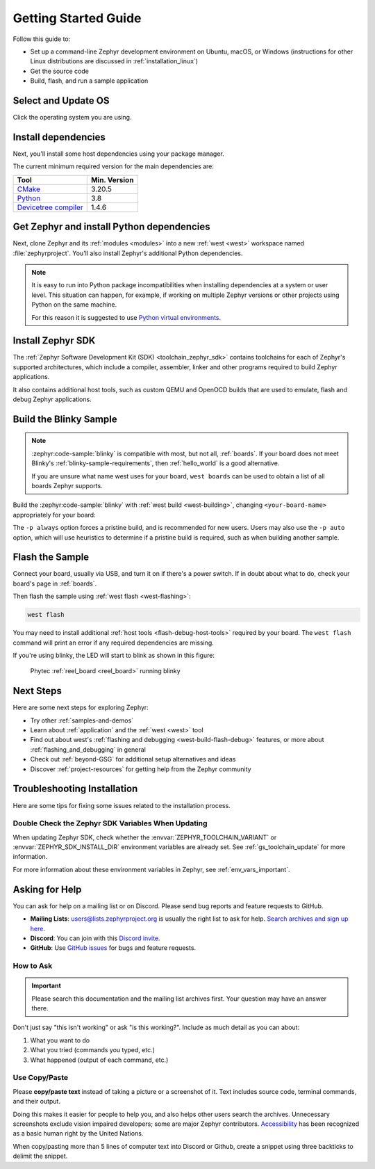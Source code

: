 .. _getting_started:

Getting Started Guide
#####################

Follow this guide to:

- Set up a command-line Zephyr development environment on Ubuntu, macOS, or
  Windows (instructions for other Linux distributions are discussed in
  :ref:`installation_linux`)
- Get the source code
- Build, flash, and run a sample application

.. _host_setup:

Select and Update OS
********************

Click the operating system you are using.

.. tabs::

   .. group-tab:: Ubuntu

      This guide covers Ubuntu version 18.04 LTS and later.

      .. code-block:: bash

         sudo apt update
         sudo apt upgrade

   .. group-tab:: macOS

      On macOS Mojave or later, select *System Preferences* >
      *Software Update*. Click *Update Now* if necessary.

      On other versions, see `this Apple support topic
      <https://support.apple.com/en-us/HT201541>`_.

   .. group-tab:: Windows

      Select *Start* > *Settings* > *Update & Security* > *Windows Update*.
      Click *Check for updates* and install any that are available.

.. _install-required-tools:

Install dependencies
********************

Next, you'll install some host dependencies using your package manager.

The current minimum required version for the main dependencies are:

.. list-table::
   :header-rows: 1

   * - Tool
     - Min. Version

   * - `CMake <https://cmake.org/>`_
     - 3.20.5

   * - `Python <https://www.python.org/>`_
     - 3.8

   * - `Devicetree compiler <https://www.devicetree.org/>`_
     - 1.4.6

.. tabs::

   .. group-tab:: Ubuntu

      .. _install_dependencies_ubuntu:

      #. If using an Ubuntu version older than 22.04, it is necessary to add extra
         repositories to meet the minimum required versions for the main
         dependencies listed above. In that case, download, inspect and execute
         the Kitware archive script to add the Kitware APT repository to your
         sources list.
         A detailed explanation of ``kitware-archive.sh`` can be found here
         `kitware third-party apt repository <https://apt.kitware.com/>`_:

         .. code-block:: bash

            wget https://apt.kitware.com/kitware-archive.sh
            sudo bash kitware-archive.sh

      #. Use ``apt`` to install the required dependencies:

         .. code-block:: bash

            sudo apt install --no-install-recommends git cmake ninja-build gperf \
              ccache dfu-util device-tree-compiler wget \
              python3-dev python3-pip python3-setuptools python3-tk python3-wheel xz-utils file \
              make gcc gcc-multilib g++-multilib libsdl2-dev libmagic1

      #. Verify the versions of the main dependencies installed on your system by entering::

            cmake --version
            python3 --version
            dtc --version

         Check those against the versions in the table in the beginning of this section.
         Refer to the :ref:`installation_linux` page for additional information on updating
         the dependencies manually.

   .. group-tab:: macOS

      .. _install_dependencies_macos:

      #. Install `Homebrew <https://brew.sh/>`_:

         .. code-block:: bash

            /bin/bash -c "$(curl -fsSL https://raw.githubusercontent.com/Homebrew/install/HEAD/install.sh)"

      #. Use ``brew`` to install the required dependencies:

         .. code-block:: bash

            brew install cmake ninja gperf python3 ccache qemu dtc wget libmagic

   .. group-tab:: Windows

      .. note::

         Due to issues finding executables, the Zephyr Project doesn't
         currently support application flashing using the `Windows Subsystem
         for Linux (WSL)
         <https://msdn.microsoft.com/en-us/commandline/wsl/install_guide>`_
         (WSL).

         Therefore, we don't recommend using WSL when getting started.

      These instructions must be run in a ``cmd.exe`` command prompt. The
      required commands differ on PowerShell.

      These instructions rely on `Chocolatey`_. If Chocolatey isn't an option,
      you can install dependencies from their respective websites and ensure
      the command line tools are on your :envvar:`PATH` :ref:`environment
      variable <env_vars>`.

      |p|

      .. _install_dependencies_windows:

      #. `Install chocolatey`_.

      #. Open a ``cmd.exe`` window as **Administrator**. To do so, press the Windows key,
         type "cmd.exe", right-click the result, and choose :guilabel:`Run as
         Administrator`.

      #. Disable global confirmation to avoid having to confirm the
         installation of individual programs:

         .. code-block:: console

            choco feature enable -n allowGlobalConfirmation

      #. Use ``choco`` to install the required dependencies:

         .. code-block:: console

            choco install cmake --installargs 'ADD_CMAKE_TO_PATH=System'
            choco install ninja gperf python git dtc-msys2 wget 7zip

      #. Close the window and open a new ``cmd.exe`` window **as a regular user** to continue.

.. _Chocolatey: https://chocolatey.org/
.. _Install chocolatey: https://chocolatey.org/install

.. _get_the_code:
.. _clone-zephyr:
.. _install_py_requirements:
.. _gs_python_deps:

Get Zephyr and install Python dependencies
******************************************

Next, clone Zephyr and its :ref:`modules <modules>` into a new :ref:`west
<west>` workspace named :file:`zephyrproject`. You'll also install Zephyr's
additional Python dependencies.


.. note::

    It is easy to run into Python package incompatibilities when installing
    dependencies at a system or user level. This situation can happen,
    for example, if working on multiple Zephyr versions or other projects
    using Python on the same machine.

    For this reason it is suggested to use `Python virtual environments`_.

.. _Python virtual environments: https://docs.python.org/3/library/venv.html

.. tabs::

   .. group-tab:: Ubuntu

      .. tabs::

         .. group-tab:: Install within virtual environment

            #. Use ``apt`` to install Python ``venv`` package:

               .. code-block:: bash

                  sudo apt install python3-venv

            #. Create a new virtual environment:

               .. code-block:: bash

                  python3 -m venv ~/zephyrproject/.venv

            #. Activate the virtual environment:

               .. code-block:: bash

                  source ~/zephyrproject/.venv/bin/activate

               Once activated your shell will be prefixed with ``(.venv)``. The
               virtual environment can be deactivated at any time by running
               ``deactivate``.

               .. note::

                  Remember to activate the virtual environment every time you
                  start working.

            #. Install west:

               .. code-block:: bash

                  pip install west

            #. Get the Zephyr source code:

               .. code-block:: bash

                 west init ~/zephyrproject
                 cd ~/zephyrproject
                 west update

            #. Export a :ref:`Zephyr CMake package <cmake_pkg>`. This allows CMake to
               automatically load boilerplate code required for building Zephyr
               applications.

               .. code-block:: console

                  west zephyr-export

            #. Zephyr's ``scripts/requirements.txt`` file declares additional Python
               dependencies. Install them with ``pip``.

               .. code-block:: bash

                  pip install -r ~/zephyrproject/zephyr/scripts/requirements.txt

         .. group-tab:: Install globally

            #. Install west, and make sure :file:`~/.local/bin` is on your
               :envvar:`PATH` :ref:`environment variable <env_vars>`:

               .. code-block:: bash

                  pip3 install --user -U west
                  echo 'export PATH=~/.local/bin:"$PATH"' >> ~/.bashrc
                  source ~/.bashrc

            #. Get the Zephyr source code:

               .. code-block:: bash

                  west init ~/zephyrproject
                  cd ~/zephyrproject
                  west update

            #. Export a :ref:`Zephyr CMake package <cmake_pkg>`. This allows CMake to
               automatically load boilerplate code required for building Zephyr
               applications.

               .. code-block:: console

                  west zephyr-export

            #. Zephyr's ``scripts/requirements.txt`` file declares additional Python
               dependencies. Install them with ``pip3``.

               .. code-block:: bash

                  pip3 install --user -r ~/zephyrproject/zephyr/scripts/requirements.txt

   .. group-tab:: macOS

      .. tabs::

         .. group-tab:: Install within virtual environment

            #. Create a new virtual environment:

               .. code-block:: bash

                  python3 -m venv ~/zephyrproject/.venv

            #. Activate the virtual environment:

               .. code-block:: bash

                  source ~/zephyrproject/.venv/bin/activate

               Once activated your shell will be prefixed with ``(.venv)``. The
               virtual environment can be deactivated at any time by running
               ``deactivate``.

               .. note::

                  Remember to activate the virtual environment every time you
                  start working.

            #. Install west:

               .. code-block:: bash

                  pip install west

            #. Get the Zephyr source code:

               .. code-block:: bash

                  west init ~/zephyrproject
                  cd ~/zephyrproject
                  west update

            #. Export a :ref:`Zephyr CMake package <cmake_pkg>`. This allows CMake to
               automatically load boilerplate code required for building Zephyr
               applications.

               .. code-block:: console

                  west zephyr-export

            #. Zephyr's ``scripts/requirements.txt`` file declares additional Python
               dependencies. Install them with ``pip``.

               .. code-block:: bash

                  pip install -r ~/zephyrproject/zephyr/scripts/requirements.txt

         .. group-tab:: Install globally

            #. Install west:

               .. code-block:: bash

                  pip3 install -U west

            #. Get the Zephyr source code:

               .. code-block:: bash

                  west init ~/zephyrproject
                  cd ~/zephyrproject
                  west update

            #. Export a :ref:`Zephyr CMake package <cmake_pkg>`. This allows CMake to
               automatically load boilerplate code required for building Zephyr
               applications.

               .. code-block:: console

                  west zephyr-export

            #. Zephyr's ``scripts/requirements.txt`` file declares additional Python
               dependencies. Install them with ``pip3``.

               .. code-block:: bash

                  pip3 install -r ~/zephyrproject/zephyr/scripts/requirements.txt

   .. group-tab:: Windows

      .. tabs::

         .. group-tab:: Install within virtual environment

            #. Create a new virtual environment:

               .. code-block:: bat

                  cd %HOMEPATH%
                  python -m venv zephyrproject\.venv

            #. Activate the virtual environment:

               .. code-block:: bat

                  :: cmd.exe
                  zephyrproject\.venv\Scripts\activate.bat
                  :: PowerShell
                  zephyrproject\.venv\Scripts\Activate.ps1

               Once activated your shell will be prefixed with ``(.venv)``. The
               virtual environment can be deactivated at any time by running
               ``deactivate``.

               .. note::

                  Remember to activate the virtual environment every time you
                  start working.

            #. Install west:

               .. code-block:: bash

                  pip install west

            #. Get the Zephyr source code:

               .. code-block:: bash

                  west init zephyrproject
                  cd zephyrproject
                  west update

            #. Export a :ref:`Zephyr CMake package <cmake_pkg>`. This allows CMake to
               automatically load boilerplate code required for building Zephyr
               applications.

               .. code-block:: console

                  west zephyr-export

            #. Zephyr's ``scripts\requirements.txt`` file declares additional Python
               dependencies. Install them with ``pip``.

               .. code-block:: bash

                  pip install -r %HOMEPATH%\zephyrproject\zephyr\scripts\requirements.txt

         .. group-tab:: Install globally

            #. Install west:

               .. code-block:: bat

                  pip3 install -U west

            #. Get the Zephyr source code:

               .. code-block:: bat

                  cd %HOMEPATH%
                  west init zephyrproject
                  cd zephyrproject
                  west update

            #. Export a :ref:`Zephyr CMake package <cmake_pkg>`. This allows CMake to
               automatically load boilerplate code required for building Zephyr
               applications.

               .. code-block:: bat

                  west zephyr-export

            #. Zephyr's ``scripts\requirements.txt`` file declares additional Python
               dependencies. Install them with ``pip3``.

               .. code-block:: bat

                  pip3 install -r %HOMEPATH%\zephyrproject\zephyr\scripts\requirements.txt


Install Zephyr SDK
******************

The :ref:`Zephyr Software Development Kit (SDK) <toolchain_zephyr_sdk>`
contains toolchains for each of Zephyr's supported architectures, which
include a compiler, assembler, linker and other programs required to build
Zephyr applications.

It also contains additional host tools, such as custom QEMU and OpenOCD builds
that are used to emulate, flash and debug Zephyr applications.

.. tabs::

   .. group-tab:: Ubuntu

      .. _ubuntu_zephyr_sdk:

      #. Download and verify the `Zephyr SDK bundle
         <https://github.com/zephyrproject-rtos/sdk-ng/releases/tag/v0.16.3>`_:

         .. code-block:: bash

            cd ~
            wget https://github.com/zephyrproject-rtos/sdk-ng/releases/download/v0.16.3/zephyr-sdk-0.16.3_linux-x86_64.tar.xz
            wget -O - https://github.com/zephyrproject-rtos/sdk-ng/releases/download/v0.16.3/sha256.sum | shasum --check --ignore-missing

         If your host architecture is 64-bit ARM (for example, Raspberry Pi), replace ``x86_64``
         with ``aarch64`` in order to download the 64-bit ARM Linux SDK.

      #. Extract the Zephyr SDK bundle archive:

         .. code-block:: bash

            tar xvf zephyr-sdk-0.16.3_linux-x86_64.tar.xz

         .. note::
            It is recommended to extract the Zephyr SDK bundle at one of the following locations:

            * ``$HOME``
            * ``$HOME/.local``
            * ``$HOME/.local/opt``
            * ``$HOME/bin``
            * ``/opt``
            * ``/usr/local``

            The Zephyr SDK bundle archive contains the ``zephyr-sdk-0.16.3`` directory and, when
            extracted under ``$HOME``, the resulting installation path will be
            ``$HOME/zephyr-sdk-0.16.3``.

      #. Run the Zephyr SDK bundle setup script:

         .. code-block:: bash

            cd zephyr-sdk-0.16.3
            ./setup.sh

         .. note::
            You only need to run the setup script once after extracting the Zephyr SDK bundle.

            You must rerun the setup script if you relocate the Zephyr SDK bundle directory after
            the initial setup.

      #. Install `udev <https://en.wikipedia.org/wiki/Udev>`_ rules, which
         allow you to flash most Zephyr boards as a regular user:

         .. code-block:: bash

            sudo cp ~/zephyr-sdk-0.16.3/sysroots/x86_64-pokysdk-linux/usr/share/openocd/contrib/60-openocd.rules /etc/udev/rules.d
            sudo udevadm control --reload

   .. group-tab:: macOS

      .. _macos_zephyr_sdk:

      #. Download and verify the `Zephyr SDK bundle
         <https://github.com/zephyrproject-rtos/sdk-ng/releases/tag/v0.16.3>`_:

         .. code-block:: bash

            cd ~
            wget https://github.com/zephyrproject-rtos/sdk-ng/releases/download/v0.16.3/zephyr-sdk-0.16.3_macos-x86_64.tar.xz
            wget -O - https://github.com/zephyrproject-rtos/sdk-ng/releases/download/v0.16.3/sha256.sum | shasum --check --ignore-missing

         If your host architecture is 64-bit ARM (Apple Silicon, also known as M1), replace
         ``x86_64`` with ``aarch64`` in order to download the 64-bit ARM macOS SDK.

      #. Extract the Zephyr SDK bundle archive:

         .. code-block:: bash

            tar xvf zephyr-sdk-0.16.3_macos-x86_64.tar.xz

         .. note::
            It is recommended to extract the Zephyr SDK bundle at one of the following locations:

            * ``$HOME``
            * ``$HOME/.local``
            * ``$HOME/.local/opt``
            * ``$HOME/bin``
            * ``/opt``
            * ``/usr/local``

            The Zephyr SDK bundle archive contains the ``zephyr-sdk-0.16.3`` directory and, when
            extracted under ``$HOME``, the resulting installation path will be
            ``$HOME/zephyr-sdk-0.16.3``.

      #. Run the Zephyr SDK bundle setup script:

         .. code-block:: bash

            cd zephyr-sdk-0.16.3
            ./setup.sh

         .. note::
            You only need to run the setup script once after extracting the Zephyr SDK bundle.

            You must rerun the setup script if you relocate the Zephyr SDK bundle directory after
            the initial setup.

   .. group-tab:: Windows

      .. _windows_zephyr_sdk:

      #. Open a ``cmd.exe`` window by pressing the Windows key typing "cmd.exe".

      #. Download the `Zephyr SDK bundle
         <https://github.com/zephyrproject-rtos/sdk-ng/releases/tag/v0.16.3>`_:

         .. code-block:: console

            cd %HOMEPATH%
            wget https://github.com/zephyrproject-rtos/sdk-ng/releases/download/v0.16.3/zephyr-sdk-0.16.3_windows-x86_64.7z

      #. Extract the Zephyr SDK bundle archive:

         .. code-block:: console

            7z x zephyr-sdk-0.16.3_windows-x86_64.7z

         .. note::
            It is recommended to extract the Zephyr SDK bundle at one of the following locations:

            * ``%HOMEPATH%``
            * ``%PROGRAMFILES%``

            The Zephyr SDK bundle archive contains the ``zephyr-sdk-0.16.3`` directory and, when
            extracted under ``%HOMEPATH%``, the resulting installation path will be
            ``%HOMEPATH%\zephyr-sdk-0.16.3``.

      #. Run the Zephyr SDK bundle setup script:

         .. code-block:: console

            cd zephyr-sdk-0.16.3
            setup.cmd

         .. note::
            You only need to run the setup script once after extracting the Zephyr SDK bundle.

            You must rerun the setup script if you relocate the Zephyr SDK bundle directory after
            the initial setup.

.. _getting_started_run_sample:

Build the Blinky Sample
***********************

.. note::

   :zephyr:code-sample:`blinky` is compatible with most, but not all, :ref:`boards`. If your board
   does not meet Blinky's :ref:`blinky-sample-requirements`, then
   :ref:`hello_world` is a good alternative.

   If you are unsure what name west uses for your board, ``west boards``
   can be used to obtain a list of all boards Zephyr supports.

Build the :zephyr:code-sample:`blinky` with :ref:`west build <west-building>`, changing
``<your-board-name>`` appropriately for your board:

.. tabs::

   .. group-tab:: Ubuntu

      .. code-block:: bash

         cd ~/zephyrproject/zephyr
         west build -p always -b <your-board-name> samples/basic/blinky

   .. group-tab:: macOS

      .. code-block:: bash

         cd ~/zephyrproject/zephyr
         west build -p always -b <your-board-name> samples/basic/blinky

   .. group-tab:: Windows

      .. code-block:: bat

         cd %HOMEPATH%\zephyrproject\zephyr
         west build -p always -b <your-board-name> samples\basic\blinky

The ``-p always`` option forces a pristine build, and is recommended for new
users. Users may also use the ``-p auto`` option, which will use
heuristics to determine if a pristine build is required, such as when building
another sample.

Flash the Sample
****************

Connect your board, usually via USB, and turn it on if there's a power switch.
If in doubt about what to do, check your board's page in :ref:`boards`.

Then flash the sample using :ref:`west flash <west-flashing>`:

.. code-block:: console

   west flash

You may need to install additional :ref:`host tools <flash-debug-host-tools>`
required by your board. The ``west flash`` command will print an error if any
required dependencies are missing.

If you're using blinky, the LED will start to blink as shown in this figure:

.. figure:: img/ReelBoard-Blinky.png
   :width: 400px
   :name: reelboard-blinky

   Phytec :ref:`reel_board <reel_board>` running blinky

Next Steps
**********

Here are some next steps for exploring Zephyr:

* Try other :ref:`samples-and-demos`
* Learn about :ref:`application` and the :ref:`west <west>` tool
* Find out about west's :ref:`flashing and debugging <west-build-flash-debug>`
  features, or more about :ref:`flashing_and_debugging` in general
* Check out :ref:`beyond-GSG` for additional setup alternatives and ideas
* Discover :ref:`project-resources` for getting help from the Zephyr
  community

.. _troubleshooting_installation:

Troubleshooting Installation
****************************

Here are some tips for fixing some issues related to the installation process.

.. _toolchain_zephyr_sdk_update:

Double Check the Zephyr SDK Variables When Updating
===================================================

When updating Zephyr SDK, check whether the :envvar:`ZEPHYR_TOOLCHAIN_VARIANT`
or :envvar:`ZEPHYR_SDK_INSTALL_DIR` environment variables are already set.
See :ref:`gs_toolchain_update` for more information.

For more information about these environment variables in Zephyr, see :ref:`env_vars_important`.

.. _help:

Asking for Help
***************

You can ask for help on a mailing list or on Discord. Please send bug reports and
feature requests to GitHub.

* **Mailing Lists**: users@lists.zephyrproject.org is usually the right list to
  ask for help. `Search archives and sign up here`_.
* **Discord**: You can join with this `Discord invite`_.
* **GitHub**: Use `GitHub issues`_ for bugs and feature requests.

How to Ask
==========

.. important::

   Please search this documentation and the mailing list archives first. Your
   question may have an answer there.

Don't just say "this isn't working" or ask "is this working?". Include as much
detail as you can about:

#. What you want to do
#. What you tried (commands you typed, etc.)
#. What happened (output of each command, etc.)

Use Copy/Paste
==============

Please **copy/paste text** instead of taking a picture or a screenshot of it.
Text includes source code, terminal commands, and their output.

Doing this makes it easier for people to help you, and also helps other users
search the archives. Unnecessary screenshots exclude vision impaired
developers; some are major Zephyr contributors. `Accessibility`_ has been
recognized as a basic human right by the United Nations.

When copy/pasting more than 5 lines of computer text into Discord or Github,
create a snippet using three backticks to delimit the snippet.

.. _Search archives and sign up here: https://lists.zephyrproject.org/g/users
.. _Discord invite: https://chat.zephyrproject.org
.. _GitHub issues: https://github.com/zephyrproject-rtos/zephyr/issues
.. _Accessibility: https://www.w3.org/standards/webdesign/accessibility
